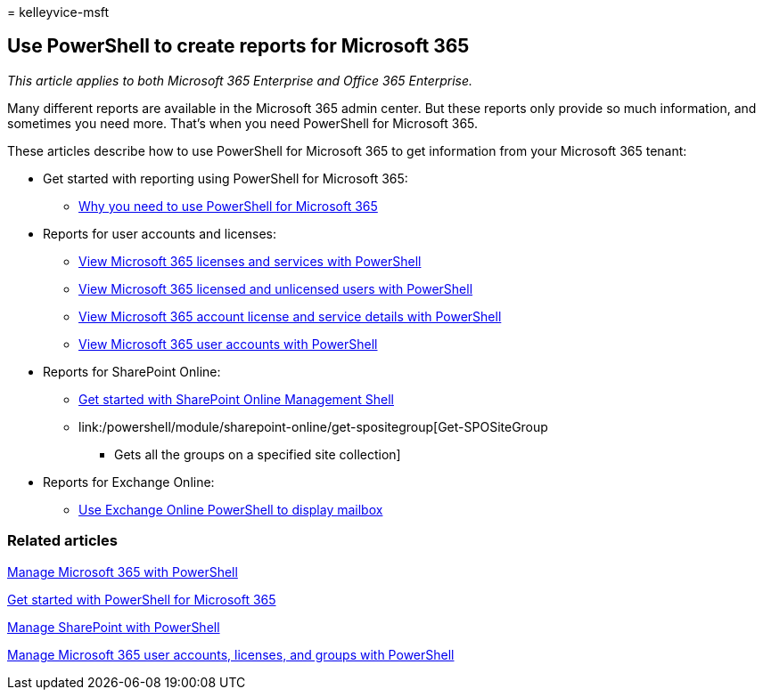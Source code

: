 = 
kelleyvice-msft

== Use PowerShell to create reports for Microsoft 365

_This article applies to both Microsoft 365 Enterprise and Office 365
Enterprise._

Many different reports are available in the Microsoft 365 admin center.
But these reports only provide so much information, and sometimes you
need more. That’s when you need PowerShell for Microsoft 365.

These articles describe how to use PowerShell for Microsoft 365 to get
information from your Microsoft 365 tenant:

* Get started with reporting using PowerShell for Microsoft 365:
** link:./why-you-need-to-use-microsoft-365-powershell.md[Why you need
to use PowerShell for Microsoft 365]
* Reports for user accounts and licenses:
** link:view-licenses-and-services-with-microsoft-365-powershell.md[View
Microsoft 365 licenses and services with PowerShell]
** link:view-licensed-and-unlicensed-users-with-microsoft-365-powershell.md[View
Microsoft 365 licensed and unlicensed users with PowerShell]
** link:view-account-license-and-service-details-with-microsoft-365-powershell.md[View
Microsoft 365 account license and service details with PowerShell]
** link:view-user-accounts-with-microsoft-365-powershell.md[View
Microsoft 365 user accounts with PowerShell]
* Reports for SharePoint Online:
** link:/powershell/sharepoint/sharepoint-online/connect-sharepoint-online[Get
started with SharePoint Online Management Shell]
** link:/powershell/module/sharepoint-online/get-spositegroup[Get-SPOSiteGroup
- Gets all the groups on a specified site collection]
* Reports for Exchange Online:
** link:/exchange/recipients-in-exchange-online/manage-user-mailboxes/use-powershell-to-display-mailbox-information[Use
Exchange Online PowerShell to display mailbox]

=== Related articles

link:manage-microsoft-365-with-microsoft-365-powershell.md[Manage
Microsoft 365 with PowerShell]

link:getting-started-with-microsoft-365-powershell.md[Get started with
PowerShell for Microsoft 365]

link:manage-sharepoint-online-with-microsoft-365-powershell.md[Manage
SharePoint with PowerShell]

link:manage-user-accounts-and-licenses-with-microsoft-365-powershell.md[Manage
Microsoft 365 user accounts&#44; licenses&#44; and groups with PowerShell]
